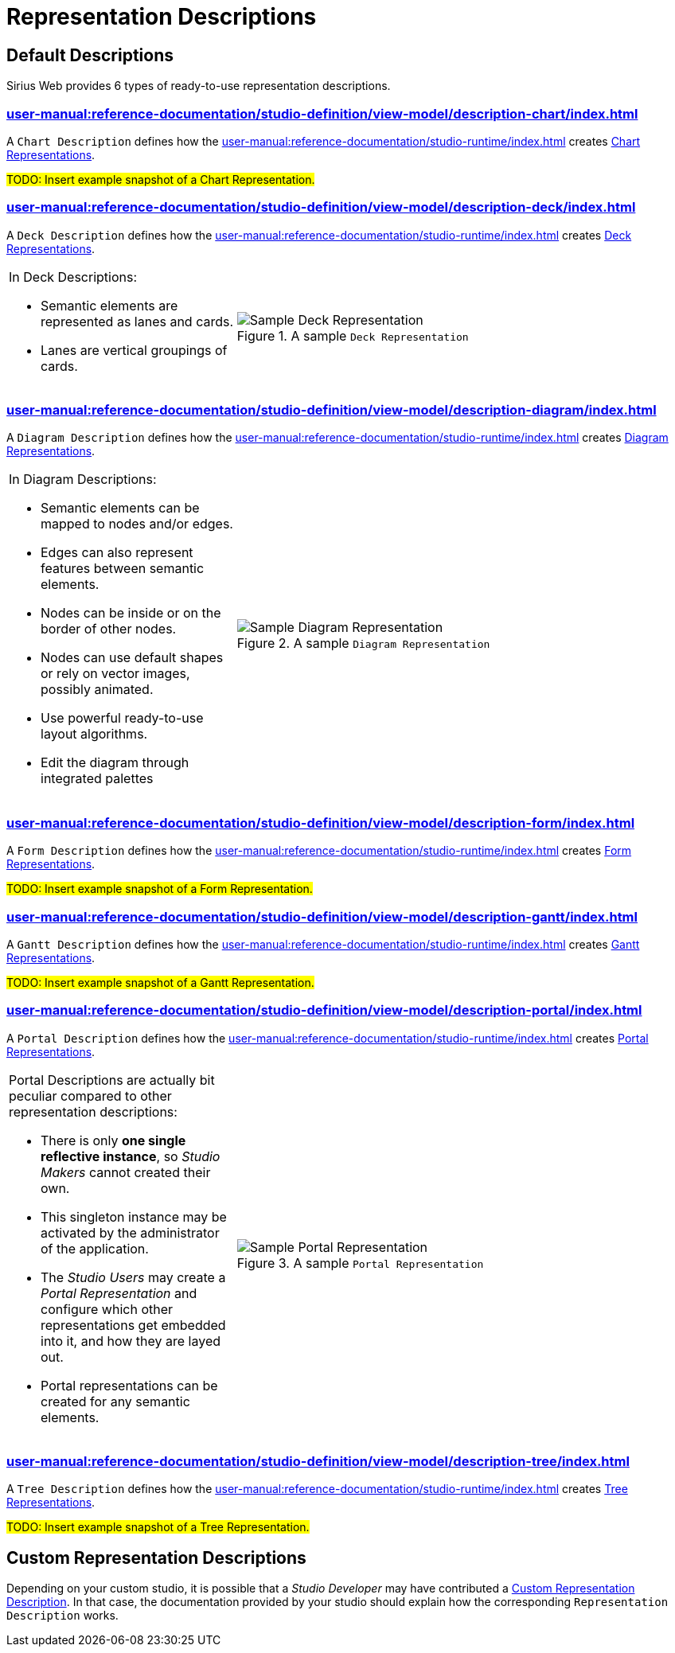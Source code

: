 = Representation Descriptions

== Default Descriptions

Sirius Web provides 6 types of ready-to-use representation descriptions.

=== xref:user-manual:reference-documentation/studio-definition/view-model/description-chart/index.adoc[]

A `Chart Description` defines how the xref:user-manual:reference-documentation/studio-runtime/index.adoc[] creates xref:user-manual:reference-documentation/studio-runtime/index.adoc#_chart[Chart Representations].

#TODO: Insert example snapshot of a Chart Representation.#

=== xref:user-manual:reference-documentation/studio-definition/view-model/description-deck/index.adoc[]

A `Deck Description` defines how the xref:user-manual:reference-documentation/studio-runtime/index.adoc[] creates xref:user-manual:reference-documentation/studio-runtime/index.adoc#_deck[Deck Representations].

[cols="1,2",frame=none,grid=none,border=none,stripe=none]
|===
a|In Deck Descriptions:

* Semantic elements are represented as lanes and cards.
* Lanes are vertical groupings of cards.

a|.A sample `Deck Representation`
image::DeckRepresentation.png["Sample Deck Representation"]
|=== 

=== xref:user-manual:reference-documentation/studio-definition/view-model/description-diagram/index.adoc[]

A `Diagram Description` defines how the xref:user-manual:reference-documentation/studio-runtime/index.adoc[] creates xref:user-manual:reference-documentation/studio-runtime/index.adoc#_diagram[Diagram Representations].

[cols="1,2",frame=none,grid=none,border=none,stripe=none]
|===
a|In Diagram Descriptions:

* Semantic elements can be mapped to nodes and/or edges.
* Edges can also represent features between semantic elements.
* Nodes can be inside or on the border of other nodes.
* Nodes can use default shapes or rely on vector images, possibly animated.
* Use powerful ready-to-use layout algorithms.
* Edit the diagram through integrated palettes

a|.A sample `Diagram Representation`
image::DiagramRepresentation.png["Sample Diagram Representation"]
|=== 

=== xref:user-manual:reference-documentation/studio-definition/view-model/description-form/index.adoc[]

A `Form Description` defines how the xref:user-manual:reference-documentation/studio-runtime/index.adoc[] creates xref:user-manual:reference-documentation/studio-runtime/index.adoc#_form[Form Representations].

#TODO: Insert example snapshot of a Form Representation.#

=== xref:user-manual:reference-documentation/studio-definition/view-model/description-gantt/index.adoc[]

A `Gantt Description` defines how the xref:user-manual:reference-documentation/studio-runtime/index.adoc[] creates xref:user-manual:reference-documentation/studio-runtime/index.adoc#_gantt[Gantt Representations].

#TODO: Insert example snapshot of a Gantt Representation.#

=== xref:user-manual:reference-documentation/studio-definition/view-model/description-portal/index.adoc[]

A `Portal Description` defines how the xref:user-manual:reference-documentation/studio-runtime/index.adoc[] creates xref:user-manual:reference-documentation/studio-runtime/index.adoc#_portal[Portal Representations].

[cols="1,2",frame=none,grid=none,border=none,stripe=none]
|===
a|Portal Descriptions are actually bit peculiar compared to other representation descriptions:

* There is only *one single reflective instance*, so _Studio Makers_ cannot created their own.
* This singleton instance may be activated by the administrator of the application.
* The _Studio Users_ may create a _Portal Representation_ and configure which other representations get embedded into it, and how they are layed out.
* Portal representations can be created for any semantic elements.

a|.A sample `Portal Representation`
image::PortalRepresentation.png["Sample Portal Representation"]
|=== 

=== xref:user-manual:reference-documentation/studio-definition/view-model/description-tree/index.adoc[]

A `Tree Description` defines how the xref:user-manual:reference-documentation/studio-runtime/index.adoc[] creates xref:user-manual:reference-documentation/studio-runtime/index.adoc#_tree[Tree Representations].

#TODO: Insert example snapshot of a Tree Representation.#

== Custom Representation Descriptions

Depending on your custom studio, it is possible that a _Studio Developer_ may have contributed a xref:developer-manual:reference-documentation/studio-development/index.adoc#_custom_representation_description_apis[Custom Representation Description]. In that case, the documentation provided by your studio should explain how the corresponding `Representation Description` works.